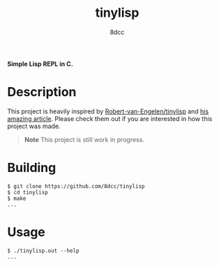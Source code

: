#+title: tinylisp
#+options: toc:nil
#+startup: showeverything
#+export_file_name: ./doc/README.md
#+author: 8dcc

*Simple Lisp REPL in C.*

#+TOC: headlines 2

* Description
This project is heavily inspired by [[https://github.com/Robert-van-Engelen/tinylisp][Robert-van-Engelen/tinylisp]] and
[[https://raw.githubusercontent.com/Robert-van-Engelen/tinylisp/main/tinylisp.pdf][his amazing article]]. Please check them out if you are interested in how this
project was made.

#+begin_quote
*Note*
This project is still work in progress.
#+end_quote

* Building

#+begin_src console
$ git clone https://github.com/8dcc/tinylisp
$ cd tinylisp
$ make
...
#+end_src

* Usage

#+begin_src console
$ ./tinylisp.out --help
...
#+end_src
